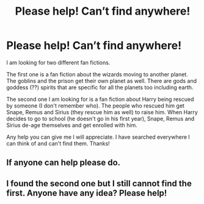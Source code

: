 #+TITLE: Please help! Can’t find anywhere!

* Please help! Can’t find anywhere!
:PROPERTIES:
:Author: leigh32900
:Score: 3
:DateUnix: 1577937765.0
:DateShort: 2020-Jan-02
:FlairText: What's That Fic?
:END:
I am looking for two different fan fictions.

The first one is a fan fiction about the wizards moving to another planet. The goblins and the prison get their own planet as well. There are gods and goddess (??) spirits that are specific for all the planets too including earth.

The second one I am looking for is a fan fiction about Harry being rescued by someone (I don't remember who). The people who rescued him get Snape, Remus and Sirius (they rescue him as well) to raise him. When Harry decides to go to school (he doesn't go in his first year), Snape, Remus and Sirius de-age themselves and get enrolled with him.

Any help you can give me I will appreciate. I have searched everywhere I can think of and can't find them. Thanks!


** If anyone can help please do.
:PROPERTIES:
:Author: leigh32900
:Score: 1
:DateUnix: 1580062429.0
:DateShort: 2020-Jan-26
:END:


** I found the second one but I still cannot find the first. Anyone have any idea? Please help!
:PROPERTIES:
:Author: leigh32900
:Score: 1
:DateUnix: 1585333350.0
:DateShort: 2020-Mar-27
:END:
